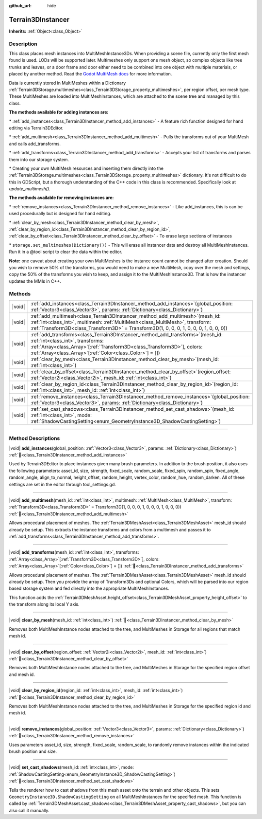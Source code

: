 :github_url: hide

.. DO NOT EDIT THIS FILE!!!
.. Generated automatically from Godot engine sources.
.. Generator: https://github.com/godotengine/godot/tree/master/doc/tools/make_rst.py.
.. XML source: https://github.com/godotengine/godot/tree/master/../_plugins/Terrain3D/doc/classes/Terrain3DInstancer.xml.

.. _class_Terrain3DInstancer:

Terrain3DInstancer
==================

**Inherits:** :ref:`Object<class_Object>`

.. rst-class:: classref-introduction-group

Description
-----------

This class places mesh instances into MultiMeshInstance3Ds. When providing a scene file, currently only the first mesh found is used. LODs will be supported later. Multimeshes only support one mesh object, so complex objects like tree trunks and leaves, or a door frame and door either need to be combined into one object with multiple materials, or placed by another method. Read the `Godot MultiMesh docs <https://docs.godotengine.org/en/stable/classes/class_multimesh.html>`__ for more information.

Data is currently stored in MultiMeshes within a Dictionary :ref:`Terrain3DStorage.multimeshes<class_Terrain3DStorage_property_multimeshes>`, per region offset, per mesh type. These MultiMeshes are loaded into MultiMeshInstances, which are attached to the scene tree and managed by this class.

\ **The methods available for adding instances are:**\ 

\* :ref:`add_instances<class_Terrain3DInstancer_method_add_instances>` - A feature rich function designed for hand editing via Terrain3DEditor.

\* :ref:`add_multimesh<class_Terrain3DInstancer_method_add_multimesh>` - Pulls the transforms out of your MultiMesh and calls add_transforms.

\* :ref:`add_transforms<class_Terrain3DInstancer_method_add_transforms>` - Accepts your list of transforms and parses them into our storage system.

\* Creating your own MultiMesh resources and inserting them directly into the :ref:`Terrain3DStorage.multimeshes<class_Terrain3DStorage_property_multimeshes>` dictionary. It's not difficult to do this in GDScript, but a thorough understanding of the C++ code in this class is recommended. Specifically look at `update_multimesh()`.

\ **The methods available for removing instances are:**\ 

\* :ref:`remove_instances<class_Terrain3DInstancer_method_remove_instances>` - Like add_instances, this is can be used procedurally but is designed for hand editing.

\* :ref:`clear_by_mesh<class_Terrain3DInstancer_method_clear_by_mesh>`, :ref:`clear_by_region_id<class_Terrain3DInstancer_method_clear_by_region_id>`, :ref:`clear_by_offset<class_Terrain3DInstancer_method_clear_by_offset>` - To erase large sections of instances

\* ``storage.set_multimeshes(Dictionary())`` - This will erase all instancer data and destroy all MultiMeshInstances. Run it in a @tool script to clear the data within the editor.

\ **Note:** one caveat about creating your own MultiMeshes is the instance count cannot be changed after creation. Should you wish to remove 50% of the transforms, you would need to make a new MultiMesh, copy over the mesh and settings, copy the 50% of the transforms you wish to keep, and assign it to the MultiMeshInstance3D. That is how the instancer updates the MMIs in C++.

.. rst-class:: classref-reftable-group

Methods
-------

.. table::
   :widths: auto

   +--------+---------------------------------------------------------------------------------------------------------------------------------------------------------------------------------------------------------------------------------------------------------------------+
   | |void| | :ref:`add_instances<class_Terrain3DInstancer_method_add_instances>`\ (\ global_position\: :ref:`Vector3<class_Vector3>`, params\: :ref:`Dictionary<class_Dictionary>`\ )                                                                                            |
   +--------+---------------------------------------------------------------------------------------------------------------------------------------------------------------------------------------------------------------------------------------------------------------------+
   | |void| | :ref:`add_multimesh<class_Terrain3DInstancer_method_add_multimesh>`\ (\ mesh_id\: :ref:`int<class_int>`, multimesh\: :ref:`MultiMesh<class_MultiMesh>`, transform\: :ref:`Transform3D<class_Transform3D>` = Transform3D(1, 0, 0, 0, 1, 0, 0, 0, 1, 0, 0, 0)\ )      |
   +--------+---------------------------------------------------------------------------------------------------------------------------------------------------------------------------------------------------------------------------------------------------------------------+
   | |void| | :ref:`add_transforms<class_Terrain3DInstancer_method_add_transforms>`\ (\ mesh_id\: :ref:`int<class_int>`, transforms\: :ref:`Array<class_Array>`\[:ref:`Transform3D<class_Transform3D>`\], colors\: :ref:`Array<class_Array>`\[:ref:`Color<class_Color>`\] = []\ ) |
   +--------+---------------------------------------------------------------------------------------------------------------------------------------------------------------------------------------------------------------------------------------------------------------------+
   | |void| | :ref:`clear_by_mesh<class_Terrain3DInstancer_method_clear_by_mesh>`\ (\ mesh_id\: :ref:`int<class_int>`\ )                                                                                                                                                          |
   +--------+---------------------------------------------------------------------------------------------------------------------------------------------------------------------------------------------------------------------------------------------------------------------+
   | |void| | :ref:`clear_by_offset<class_Terrain3DInstancer_method_clear_by_offset>`\ (\ region_offset\: :ref:`Vector2i<class_Vector2i>`, mesh_id\: :ref:`int<class_int>`\ )                                                                                                     |
   +--------+---------------------------------------------------------------------------------------------------------------------------------------------------------------------------------------------------------------------------------------------------------------------+
   | |void| | :ref:`clear_by_region_id<class_Terrain3DInstancer_method_clear_by_region_id>`\ (\ region_id\: :ref:`int<class_int>`, mesh_id\: :ref:`int<class_int>`\ )                                                                                                             |
   +--------+---------------------------------------------------------------------------------------------------------------------------------------------------------------------------------------------------------------------------------------------------------------------+
   | |void| | :ref:`remove_instances<class_Terrain3DInstancer_method_remove_instances>`\ (\ global_position\: :ref:`Vector3<class_Vector3>`, params\: :ref:`Dictionary<class_Dictionary>`\ )                                                                                      |
   +--------+---------------------------------------------------------------------------------------------------------------------------------------------------------------------------------------------------------------------------------------------------------------------+
   | |void| | :ref:`set_cast_shadows<class_Terrain3DInstancer_method_set_cast_shadows>`\ (\ mesh_id\: :ref:`int<class_int>`, mode\: :ref:`ShadowCastingSetting<enum_GeometryInstance3D_ShadowCastingSetting>`\ )                                                                  |
   +--------+---------------------------------------------------------------------------------------------------------------------------------------------------------------------------------------------------------------------------------------------------------------------+

.. rst-class:: classref-section-separator

----

.. rst-class:: classref-descriptions-group

Method Descriptions
-------------------

.. _class_Terrain3DInstancer_method_add_instances:

.. rst-class:: classref-method

|void| **add_instances**\ (\ global_position\: :ref:`Vector3<class_Vector3>`, params\: :ref:`Dictionary<class_Dictionary>`\ ) :ref:`🔗<class_Terrain3DInstancer_method_add_instances>`

Used by Terrain3DEditor to place instances given many brush parameters. In addition to the brush position, it also uses the following parameters: asset_id, size, strength, fixed_scale, random_scale, fixed_spin, random_spin, fixed_angle, random_angle, align_to_normal, height_offset, random_height, vertex_color, random_hue, random_darken. All of these settings are set in the editor through tool_settings.gd.

.. rst-class:: classref-item-separator

----

.. _class_Terrain3DInstancer_method_add_multimesh:

.. rst-class:: classref-method

|void| **add_multimesh**\ (\ mesh_id\: :ref:`int<class_int>`, multimesh\: :ref:`MultiMesh<class_MultiMesh>`, transform\: :ref:`Transform3D<class_Transform3D>` = Transform3D(1, 0, 0, 0, 1, 0, 0, 0, 1, 0, 0, 0)\ ) :ref:`🔗<class_Terrain3DInstancer_method_add_multimesh>`

Allows procedural placement of meshes. The :ref:`Terrain3DMeshAsset<class_Terrain3DMeshAsset>` mesh_id should already be setup. This extracts the instance transforms and colors from a multimesh and passes it to :ref:`add_transforms<class_Terrain3DInstancer_method_add_transforms>`.

.. rst-class:: classref-item-separator

----

.. _class_Terrain3DInstancer_method_add_transforms:

.. rst-class:: classref-method

|void| **add_transforms**\ (\ mesh_id\: :ref:`int<class_int>`, transforms\: :ref:`Array<class_Array>`\[:ref:`Transform3D<class_Transform3D>`\], colors\: :ref:`Array<class_Array>`\[:ref:`Color<class_Color>`\] = []\ ) :ref:`🔗<class_Terrain3DInstancer_method_add_transforms>`

Allows procedural placement of meshes. The :ref:`Terrain3DMeshAsset<class_Terrain3DMeshAsset>` mesh_id should already be setup. Then you provide the array of Transform3Ds and optional Colors, which will be parsed into our region based storage system and fed directly into the appropriate MultiMeshInstances.

This function adds the :ref:`Terrain3DMeshAsset.height_offset<class_Terrain3DMeshAsset_property_height_offset>` to the transform along its local Y axis.

.. rst-class:: classref-item-separator

----

.. _class_Terrain3DInstancer_method_clear_by_mesh:

.. rst-class:: classref-method

|void| **clear_by_mesh**\ (\ mesh_id\: :ref:`int<class_int>`\ ) :ref:`🔗<class_Terrain3DInstancer_method_clear_by_mesh>`

Removes both MultiMeshInstance nodes attached to the tree, and MultiMeshes in Storage for all regions that match mesh id.

.. rst-class:: classref-item-separator

----

.. _class_Terrain3DInstancer_method_clear_by_offset:

.. rst-class:: classref-method

|void| **clear_by_offset**\ (\ region_offset\: :ref:`Vector2i<class_Vector2i>`, mesh_id\: :ref:`int<class_int>`\ ) :ref:`🔗<class_Terrain3DInstancer_method_clear_by_offset>`

Removes both MultiMeshInstance nodes attached to the tree, and MultiMeshes in Storage for the specified region offset and mesh id.

.. rst-class:: classref-item-separator

----

.. _class_Terrain3DInstancer_method_clear_by_region_id:

.. rst-class:: classref-method

|void| **clear_by_region_id**\ (\ region_id\: :ref:`int<class_int>`, mesh_id\: :ref:`int<class_int>`\ ) :ref:`🔗<class_Terrain3DInstancer_method_clear_by_region_id>`

Removes both MultiMeshInstance nodes attached to the tree, and MultiMeshes in Storage for the specified region id and mesh id.

.. rst-class:: classref-item-separator

----

.. _class_Terrain3DInstancer_method_remove_instances:

.. rst-class:: classref-method

|void| **remove_instances**\ (\ global_position\: :ref:`Vector3<class_Vector3>`, params\: :ref:`Dictionary<class_Dictionary>`\ ) :ref:`🔗<class_Terrain3DInstancer_method_remove_instances>`

Uses parameters asset_id, size, strength, fixed_scale, random_scale, to randomly remove instances within the indicated brush position and size.

.. rst-class:: classref-item-separator

----

.. _class_Terrain3DInstancer_method_set_cast_shadows:

.. rst-class:: classref-method

|void| **set_cast_shadows**\ (\ mesh_id\: :ref:`int<class_int>`, mode\: :ref:`ShadowCastingSetting<enum_GeometryInstance3D_ShadowCastingSetting>`\ ) :ref:`🔗<class_Terrain3DInstancer_method_set_cast_shadows>`

Tells the renderer how to cast shadows from this mesh asset onto the terrain and other objects. This sets ``GeometryInstance3D.ShadowCastingSetting`` on all MultiMeshInstances for the specified mesh. This function is called by :ref:`Terrain3DMeshAsset.cast_shadows<class_Terrain3DMeshAsset_property_cast_shadows>`, but you can also call it manually.

.. |virtual| replace:: :abbr:`virtual (This method should typically be overridden by the user to have any effect.)`
.. |const| replace:: :abbr:`const (This method has no side effects. It doesn't modify any of the instance's member variables.)`
.. |vararg| replace:: :abbr:`vararg (This method accepts any number of arguments after the ones described here.)`
.. |constructor| replace:: :abbr:`constructor (This method is used to construct a type.)`
.. |static| replace:: :abbr:`static (This method doesn't need an instance to be called, so it can be called directly using the class name.)`
.. |operator| replace:: :abbr:`operator (This method describes a valid operator to use with this type as left-hand operand.)`
.. |bitfield| replace:: :abbr:`BitField (This value is an integer composed as a bitmask of the following flags.)`
.. |void| replace:: :abbr:`void (No return value.)`
